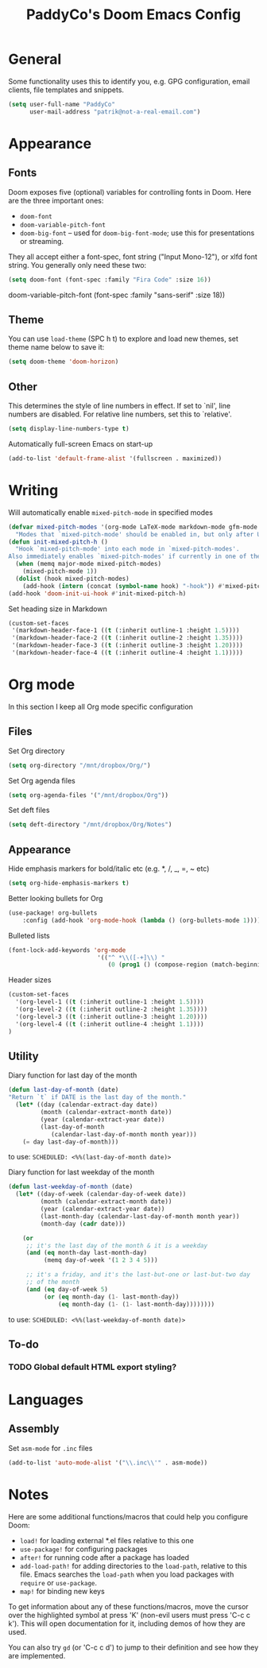 #+TITLE: PaddyCo's Doom Emacs Config

* General
Some functionality uses this to identify you, e.g. GPG configuration, email
clients, file templates and snippets.

#+begin_src emacs-lisp
(setq user-full-name "PaddyCo"
      user-mail-address "patrik@not-a-real-email.com")
#+end_src

* Appearance
** Fonts
Doom exposes five (optional) variables for controlling fonts in Doom. Here
are the three important ones:

+ ~doom-font~
+ ~doom-variable-pitch-font~
+ ~doom-big-font~ -- used for ~doom-big-font-mode~; use this for
  presentations or streaming.

They all accept either a font-spec, font string ("Input Mono-12"), or xlfd
font string. You generally only need these two:

#+begin_src emacs-lisp
(setq doom-font (font-spec :family "Fira Code" :size 16))
#+end_src

doom-variable-pitch-font (font-spec :family "sans-serif" :size 18))

** Theme
You can use ~load-theme~ (SPC h t) to explore and load new themes, set theme name below to save it:
#+begin_src emacs-lisp
(setq doom-theme 'doom-horizon)
#+end_src

** Other
This determines the style of line numbers in effect. If set to `nil', line
numbers are disabled. For relative line numbers, set this to `relative'.
#+begin_src emacs-lisp
(setq display-line-numbers-type t)
#+end_src

Automatically full-screen Emacs on start-up
#+begin_src emacs-lisp
(add-to-list 'default-frame-alist '(fullscreen . maximized))
#+end_src

* Writing
Will automatically enable ~mixed-pitch-mode~ in specified modes
#+begin_src emacs-lisp
(defvar mixed-pitch-modes '(org-mode LaTeX-mode markdown-mode gfm-mode Info-mode)
  "Modes that `mixed-pitch-mode' should be enabled in, but only after UI initialisation.")
(defun init-mixed-pitch-h ()
  "Hook `mixed-pitch-mode' into each mode in `mixed-pitch-modes'.
Also immediately enables `mixed-pitch-modes' if currently in one of the modes."
  (when (memq major-mode mixed-pitch-modes)
    (mixed-pitch-mode 1))
  (dolist (hook mixed-pitch-modes)
    (add-hook (intern (concat (symbol-name hook) "-hook")) #'mixed-pitch-mode)))
(add-hook 'doom-init-ui-hook #'init-mixed-pitch-h)
#+end_src

Set heading size in Markdown

#+begin_src emacs-lisp
(custom-set-faces
 '(markdown-header-face-1 ((t (:inherit outline-1 :height 1.5))))
 '(markdown-header-face-2 ((t (:inherit outline-2 :height 1.35))))
 '(markdown-header-face-3 ((t (:inherit outline-3 :height 1.20))))
 '(markdown-header-face-4 ((t (:inherit outline-4 :height 1.1)))))
#+end_src

* Org mode
In this section I keep all Org mode specific configuration

** Files
Set Org directory
#+begin_src emacs-lisp
(setq org-directory "/mnt/dropbox/Org/")
#+end_src

Set Org agenda files
#+begin_src emacs-lisp
(setq org-agenda-files '("/mnt/dropbox/Org"))
#+end_src

Set deft files
#+begin_src emacs-lisp
(setq deft-directory "/mnt/dropbox/Org/Notes")
#+end_src

** Appearance
Hide emphasis markers for bold/italic etc (e.g. *, /, _, =, ~ etc)
#+begin_src emacs-lisp
(setq org-hide-emphasis-markers t)
#+end_src

Better looking bullets for Org
#+begin_src emacs-lisp
(use-package! org-bullets
    :config (add-hook 'org-mode-hook (lambda () (org-bullets-mode 1))))
#+end_src

Bulleted lists
#+begin_src emacs-lisp
(font-lock-add-keywords 'org-mode
                         '(("^ *\\([-+]\\) "
                            (0 (prog1 () (compose-region (match-beginning 1) (match-end 1) "•"))))))
#+end_src

Header sizes
#+begin_src emacs-lisp
(custom-set-faces
  '(org-level-1 ((t (:inherit outline-1 :height 1.5))))
  '(org-level-2 ((t (:inherit outline-2 :height 1.35))))
  '(org-level-3 ((t (:inherit outline-3 :height 1.20))))
  '(org-level-4 ((t (:inherit outline-4 :height 1.1))))
)
#+end_src

** Utility
Diary function for last day of the month
#+begin_src emacs-lisp
(defun last-day-of-month (date)
"Return `t` if DATE is the last day of the month."
  (let* ((day (calendar-extract-day date))
         (month (calendar-extract-month date))
         (year (calendar-extract-year date))
         (last-day-of-month
            (calendar-last-day-of-month month year)))
    (= day last-day-of-month)))
#+end_src
to use:
=SCHEDULED: <%%(last-day-of-month date)>=

Diary function for last weekday of the month
#+begin_src emacs-lisp
(defun last-weekday-of-month (date)
  (let* ((day-of-week (calendar-day-of-week date))
         (month (calendar-extract-month date))
         (year (calendar-extract-year date))
         (last-month-day (calendar-last-day-of-month month year))
         (month-day (cadr date)))

    (or
     ;; it's the last day of the month & it is a weekday
     (and (eq month-day last-month-day)
          (memq day-of-week '(1 2 3 4 5)))

     ;; it's a friday, and it's the last-but-one or last-but-two day
     ;; of the month
     (and (eq day-of-week 5)
          (or (eq month-day (1- last-month-day))
              (eq month-day (1- (1- last-month-day))))))))
#+end_src
to use:
=SCHEDULED: <%%(last-weekday-of-month date)>=

** To-do

*** TODO Global default HTML export styling?

* Languages

** Assembly
Set =asm-mode= for =.inc= files
#+begin_src emacs-lisp
(add-to-list 'auto-mode-alist '("\\.inc\\'" . asm-mode))
#+end_src

* Notes
Here are some additional functions/macros that could help you configure Doom:

- ~load!~ for loading external *.el files relative to this one
- ~use-package!~ for configuring packages
- ~after!~ for running code after a package has loaded
- ~add-load-path!~ for adding directories to the ~load-path~, relative to
  this file. Emacs searches the ~load-path~ when you load packages with
  ~require~ or ~use-package~.
- ~map!~ for binding new keys

To get information about any of these functions/macros, move the cursor over
the highlighted symbol at press 'K' (non-evil users must press 'C-c c k').
This will open documentation for it, including demos of how they are used.

You can also try ~gd~ (or 'C-c c d') to jump to their definition and see how
they are implemented.
